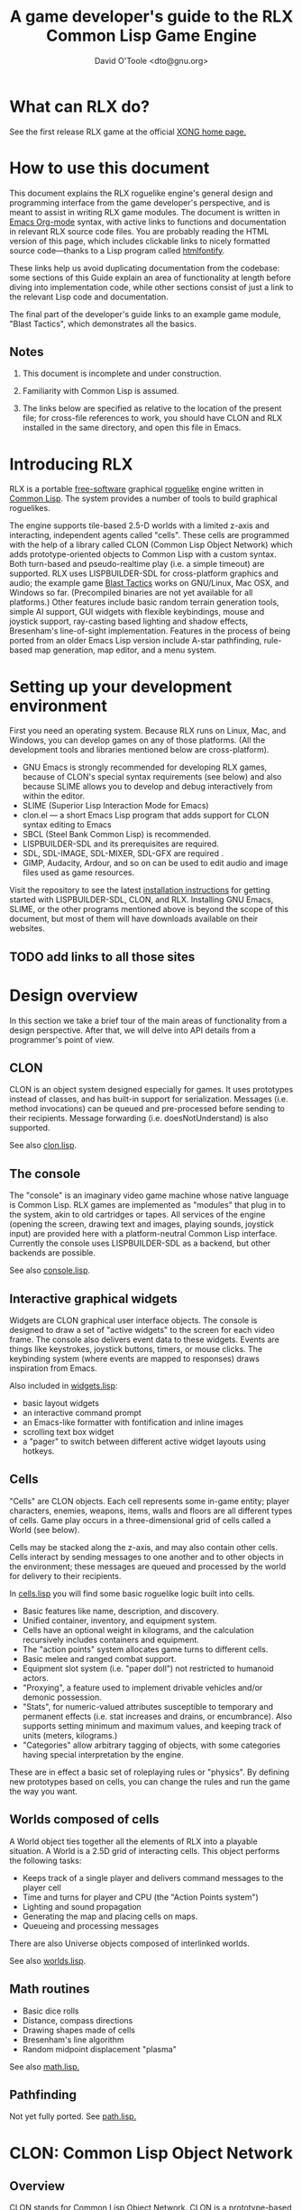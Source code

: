 #+TITLE: A game developer's guide to the RLX Common Lisp Game Engine
#+AUTHOR: David O'Toole <dto@gnu.org>

* What can RLX do? 

See the first release RLX game at the official [[http://dto.github.com/notebook/xong.html][XONG home page.]] 

* How to use this document

This document explains the RLX roguelike engine's general design and
programming interface from the game developer's perspective, and is
meant to assist in writing RLX game modules. The document is written
in [[http://orgmode.org/][Emacs Org-mode]] syntax, with active links to functions and
documentation in relevant RLX source code files. You are probably
reading the HTML version of this page, which includes clickable links
to nicely formatted source code---thanks to a Lisp program called
[[http://rtfm.etla.org/emacs/htmlfontify/][htmlfontify]].

These links help us avoid duplicating documentation from the codebase:
some sections of this Guide explain an area of functionality at length
before diving into implementation code, while other sections consist
of just a link to the relevant Lisp code and documentation.

The final part of the developer's guide links to an example game
module, "Blast Tactics", which demonstrates all the basics.

** Notes

  1. This document is incomplete and under construction.

  2. Familiarity with Common Lisp is assumed.

  3. The links below are specified as relative to the location of the
     present file; for cross-file references to work, you should have
     CLON and RLX installed in the same directory, and open this file
     in Emacs.

* Introducing RLX

RLX is a portable [[http://en.wikipedia.org/wiki/Free_software][free-software]] graphical [[http://en.wikipedia.org/wiki/Roguelike][roguelike]] engine written in
[[http://en.wikipedia.org/wiki/Common_lisp][Common Lisp]]. The system provides a number of tools to build graphical
roguelikes.

The engine supports tile-based 2.5-D worlds with a limited z-axis and
interacting, independent agents called "cells". These cells are
programmed with the help of a library called CLON (Common Lisp Object
Network) which adds prototype-oriented objects to Common Lisp with a
custom syntax. Both turn-based and pseudo-realtime play (i.e. a simple
timeout) are supported. RLX uses LISPBUILDER-SDL for cross-platform
graphics and audio; the example game [[http://dto.github.com/notebook/blast.html][Blast Tactics]] works on GNU/Linux,
Mac OSX, and Windows so far. (Precompiled binaries are not yet
available for all platforms.) Other features include basic random
terrain generation tools, simple AI support, GUI widgets with flexible
keybindings, mouse and joystick support, ray-casting based lighting
and shadow effects, Bresenham's line-of-sight implementation. Features
in the process of being ported from an older Emacs Lisp version
include A-star pathfinding, rule-based map generation, map editor, and
a menu system.

* Setting up your development environment

First you need an operating system. Because RLX runs on Linux, Mac,
and Windows, you can develop games on any of those platforms. (All the
development tools and libraries mentioned below are cross-platform).

 - GNU Emacs is strongly recommended for developing RLX games, because of
   CLON's special syntax requirements (see below) and also because SLIME
   allows you to develop and debug interactively from within the editor.
 - SLIME (Superior Lisp Interaction Mode for Emacs)
 - clon.el --- a short Emacs Lisp program that adds support for CLON
   syntax editing to Emacs
 - SBCL (Steel Bank Common Lisp) is recommended.
 - LISPBUILDER-SDL and its prerequisites are required.
 - SDL, SDL-IMAGE, SDL-MIXER, SDL-GFX are required .
 - GIMP, Audacity, Ardour, and so on can be used to edit audio and
   image files used as game resources.

Visit the repository to see the latest [[http://github.com/dto/rlx/tree/master/INSTALL][installation instructions]] for
getting started with LISPBUILDER-SDL, CLON, and RLX. Installing GNU
Emacs, SLIME, or the other programs mentioned above is beyond the
scope of this document, but most of them will have downloads available
on their websites.

** TODO add links to all those sites


* Design overview

In this section we take a brief tour of the main areas of
functionality from a design perspective. After that, we will delve
into API details from a programmer's point of view. 

** CLON 

CLON is an object system designed especially for games. It uses
prototypes instead of classes, and has built-in support for
serialization. Messages (i.e. method invocations) can be queued and
pre-processed before sending to their recipients. Message forwarding
(i.e. doesNotUnderstand) is also supported.

See also [[file:../clon/clon.html][clon.lisp]].

** The console

The "console" is an imaginary video game machine whose native language
is Common Lisp. RLX games are implemented as "modules" that plug in to
the system, akin to old cartridges or tapes. All services of the
engine (opening the screen, drawing text and images, playing sounds,
joystick input) are provided here with a platform-neutral Common Lisp
interface. Currently the console uses LISPBUILDER-SDL as a
backend, but other backends are possible.

See also [[file:../rlx/console.html][console.lisp]].

** Interactive graphical widgets

Widgets are CLON graphical user interface objects. The console is
designed to draw a set of "active widgets" to the screen for each
video frame. The console also delivers event data to these
widgets. Events are things like keystrokes, joystick buttons, timers,
or mouse clicks. The keybinding system (where events are mapped to
responses) draws inspiration from Emacs.

Also included in [[file:../rlx/widgets.html][widgets.lisp]]:

  - basic layout widgets 
  - an interactive command prompt 
  - an Emacs-like formatter with fontification and inline images
  - scrolling text box widget
  - a "pager" to switch between different active widget layouts using hotkeys.

** Cells

"Cells" are CLON objects. Each cell represents some in-game entity;
player characters, enemies, weapons, items, walls and floors are all
different types of cells. Game play occurs in a three-dimensional grid
of cells called a World (see below).

Cells may be stacked along the z-axis, and may also contain other
cells. Cells interact by sending messages to one another and to other
objects in the environment; these messages are queued and processed by
the world for delivery to their recipients.

In [[file:../rlx/cells.html][cells.lisp]] you will find some basic roguelike logic built into
cells.

  - Basic features like name, description, and discovery.
  - Unified container, inventory, and equipment system.
  - Cells have an optional weight in kilograms, and the calculation
    recursively includes containers and equipment.
  - The "action points" system allocates game turns to different
    cells. 
  - Basic melee and ranged combat support.
  - Equipment slot system (i.e. "paper doll") not restricted to humanoid actors.
  - "Proxying", a feature used to implement drivable vehicles and/or demonic possession.
  - "Stats", for numeric-valued attributes susceptible to temporary
    and permanent effects (i.e. stat increases and drains, or
    encumbrance). Also supports setting minimum and maximum values,
    and keeping track of units (meters, kilograms.)
  - "Categories" allow arbitrary tagging of objects, with some
    categories having special interpretation by the engine.


These are in effect a basic set of roleplaying rules or "physics". By
defining new prototypes based on cells, you can change the rules and
run the game the way you want.

** Worlds composed of cells

A World object ties together all the elements of RLX into a playable
situation. A World is a 2.5D grid of interacting cells. This object
performs the following tasks:

 - Keeps track of a single player and delivers command messages to the player cell
 - Time and turns for player and CPU (the "Action Points system")
 - Lighting and sound propagation
 - Generating the map and placing cells on maps.
 - Queueing and processing messages 

There are also Universe objects composed of interlinked worlds.

See also [[file:../rlx/worlds.html][worlds.lisp]].

** Math routines

 - Basic dice rolls
 - Distance, compass directions
 - Drawing shapes made of cells
 - Bresenham's line algorithm
 - Random midpoint displacement "plasma"

 See also [[file:../rlx/math.html][math.lisp.]]

** Pathfinding

Not yet fully ported. See [[file:../rlx/path.html][path.lisp.]]

* CLON: Common Lisp Object Network

** Overview

CLON stands for Common Lisp Object Network. CLON is a prototype-based
object system for Common Lisp. It is different from CLOS in several
important ways:

 - CLON is prototype-based, not class-based. A prototype is a template
   object from which other objects are "cloned".
 - Method invocation happens via message-passing, not generic
   functions; messages are conceptually different from synchronous
   function calls and may be freely queued, forwarded, and filtered.
 - Built-in support for serialization.
 - Simple and small: as of December 2008, clon.lisp contains about 750 lines
   of code and commentary.
 - Special syntax support for message sending:
 
:   [method-name object arg1 arg2 ...]

   and for accessing fields (i.e. "slots" in CLOS terminology):

:   (setf <slot-name> value)

    - [[http://en.wikipedia.org/wiki/Prototype-based_programming][Wikipedia page on Prototype-based programming]]
    - [[http://en.wikipedia.org/wiki/Message_passing][Wikipedia page on Message passing]]
    - http://www.cliki.net/Garnet
    - http://iolanguage.com/about/

** clon.el: Emacs editing support for CLON

CLON includes a small Emacs Lisp program that adds optional support
for CLON syntax, complete with fontification. 

To set up clon.el, add the following to your Emacs initialization file:

: (add-to-list 'load-path "~/clon") ;; Change this to where you installed CLON
: (require 'clon)
: (add-hook 'lisp-mode-hook #'clon-do-font-lock)

** Code examples

*** What is an object in CLON?

[[file:../clon/clon.html#Object_data_structure][See also clon.lisp, "Object data structure"]]

*** Defclass-like prototype definitions

First we must define a prototype and name its fields:

: (define-prototype rectangle ()
:   x y width height)

[[file:../clon/clon.html#Defining_prototypes][See also clon.lisp, "Defining prototypes"]]

We could also have provided initialization forms for the slots, and
documentation strings:

: (define-prototype rectangle ()
:   (x :initform 0 
:      :documentation "The x-coordinate of the rectangle's top-left corner.")
:   (y :initform 0 
:      :documentation "The y-coordinate of the rectangle's top-left corner.")
:   (width :documentation "The width of the rectangle.")
:   (height :documentation "The height of the rectangle."))

*** Single inheritance

And if there was a "shape" prototype, from which we would like
"rectangle" to inherit data and methods, we might have written:

: (define-prototype rectangle (:parent =shape=)
:   (x :initform 0 
:      :documentation "The x-coordinate of the rectangle's top-left corner.")
:   (y :initform 0 
:      :documentation "The y-coordinate of the rectangle's top-left corner.")
:   (width :documentation "The width of the rectangle.")
:   (height :documentation "The height of the rectangle."))

Notice the equals signs surrounding the parent object's name; all
objects made with define-prototype are accessible via special
variables with such names. 

The reason for this is that usually you want to call a widget a
widget, but if that name is taken for a special variable "widget"
whose value was the prototype for all widgets, then you will have to
use some other probably less effective name for the binding, like "w"
or "wt" or "wydget", everywhere you want to just talk about a "widget"
in your code. So instead we only reserve the equals-sign-delimited
name:

:  =WIDGET=

*** Cloning objects

The function CLON:CLONE is used to create new objects from these
prototypes. Now we write an initializer, which is passed any creation
arguments at the time of cloning.

: (define-method initialize rectangle (&key width height)
:   (setf <width> width)
:   (setf <height> height))

[[file:../clon/clon.html#Cloning_objects][See also clon.lisp, "Cloning objects".]]

Notice how field accesses can be written with the angle brackets; this
works both for reading and for writing, so long as you use "setf" for
the latter. 

[[file:../clon/clon.html#Field_reference_syntax][See also "Field reference syntax".]]

Now when you say:

: (setf rectangle (clone =rectangle= :width 5 :height 12))

The rectangle's initializer method is invoked with those arguments,
and a rectangle of the correct height and width is created.

*** Basic field access

: (field-value :width rectangle)
: (setf (field-value :height rectangle) 7)

[[file:../clon/clon.html#Fields][See also clon.lisp, "Fields"]]

*** Methods

Now we define a few methods:

: (define-method area rectangle ()
:   (* <width> <height>))
: 
: (define-method print rectangle (&optional (stream t))
:   (format stream "height: ~A width: ~A area: ~A"
: 	  <height> <width> 
: 	  [area self]))

[[file:../clon/clon.html#Methods_and_messages][See also clon.lisp, "Methods and messages"]]

And invoke them with the aforementioned square bracket notation.

: (defvar rect (clone =rectangle= :width 10 :height 8))
:
: [print rect]

The result: 

: "height: 8 width: 10 area: 80"

*** Message queueing

CLON also supports a concept called message queueing. When there is an
active message queue, messages may be entered into the queue instead
of directly invoking a method:

: [queue>>render widget]
: [queue>>attack self :north]

The sender, receiver, method name, and arguments are all recorded in
the queue. The developer can then filter or process them before
sending.

[[file:../clon/clon.html#Message_queueing][See also clon.lisp, "Message queueing"]]

*** Message forwarding

And finally, I will mention message forwarding, which handles the case
that an object has no handler for a particular method. This is akin to
[[http://en.wikipedia.org/wiki/Smalltalk][Smalltalk's]] "doesNotUnderstand" concept.

[[file:../clon/clon.html#Message_forwarding][See also clon.lisp, "Message forwarding"]]

* Immersion: an example game module

See the =example= subdirectory, and use =(rlx:play "example") to try it out. 
You can also read the code at http://github.com/dto/rlx/tree/master/example/

* RLX: A Common Lisp Game Engine

** The "console" is a pretend home computer in 80's style
*** Basic input and output functions

**** LISPBUILDER-SDL

**** Drawing to the screen (list of active widgets)
**** Responding to key press events

*** Resources and Modules

**** From "driver-dependent objects" to string handles
**** The PAK file format

**** Load-on-demand

**** The different resource types and their loading handlers

**** Not just links to other files: the "data" field

**** Standard resources (colors, icons)

**** Resource aliases and transformations

** Widgets: interactive graphical elements with offscreen drawing

*** Widget basics
*** Keymaps
*** Formatted text display
*** Command prompts
** Cells: the atoms of the game world
*** Overview
*** Statistics
*** Categories
*** Managing turns with the "Action Points System"
*** Cell movement
*** Containers
*** Manipulating and picking up objects
*** Modeling player knowledge (not yet ported)
*** Equipment
*** Simple combat
*** Proxying (not yet ported)
** Worlds composed of cells
*** The center of the action: space, time, events
*** Space: the grid
*** Time: action points and turns
*** Events and narration
*** Environmental conditions
*** Lighting
*** Schemes for automatic world generation
*** Viewports
** Mathematics
*** Geometry calculations
*** Shape tracing
*** Line of sight
*** Lighting
*** Plasma 
*** Pathfinding with A*

[[http://en.wikipedia.org/wiki/A-star_search_algorithm][Wikipedia page on A-star search]]


